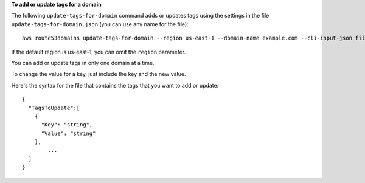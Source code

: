 **To add or update tags for a domain**

The following ``update-tags-for-domain`` command adds or updates tags using the settings in the file ``update-tags-for-domain.json`` (you can use any name for the file)::

  aws route53domains update-tags-for-domain --region us-east-1 --domain-name example.com --cli-input-json file://C:\temp\update-tags-for-domain.json

If the default region is us-east-1, you can omit the ``region`` parameter.

You can add or update tags in only one domain at a time.

To change the value for a key, just include the key and the new value.

Here's the syntax for the file that contains the tags that you want to add or update::

  {
    "TagsToUpdate":[
      {
        "Key": "string",
        "Value": "string"
      },
	  ...
    ]
  }